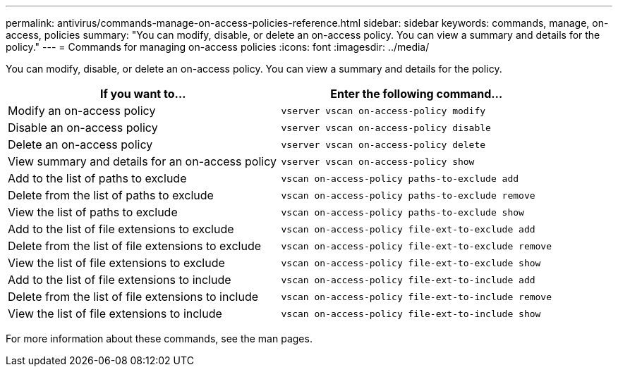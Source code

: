 ---
permalink: antivirus/commands-manage-on-access-policies-reference.html
sidebar: sidebar
keywords: commands, manage, on-access, policies
summary: "You can modify, disable, or delete an on-access policy. You can view a summary and details for the policy."
---
= Commands for managing on-access policies
:icons: font
:imagesdir: ../media/

[.lead]
You can modify, disable, or delete an on-access policy. You can view a summary and details for the policy.


|===

h| If you want to... h| Enter the following command...
a|
Modify an on-access policy
a|
`vserver vscan on-access-policy modify`
a|
Disable an on-access policy
a|
`vserver vscan on-access-policy disable`
a|
Delete an on-access policy
a|
`vserver vscan on-access-policy delete`
a|
View summary and details for an on-access policy
a|
`vserver vscan on-access-policy show`
a|
Add to the list of paths to exclude
a|
`vscan on-access-policy paths-to-exclude add`
a|
Delete from the list of paths to exclude
a|
`vscan on-access-policy paths-to-exclude remove`
a|
View the list of paths to exclude
a|
`vscan on-access-policy paths-to-exclude show`
a|
Add to the list of file extensions to exclude
a|
`vscan on-access-policy file-ext-to-exclude add`
a|
Delete from the list of file extensions to exclude
a|
`vscan on-access-policy file-ext-to-exclude remove`
a|
View the list of file extensions to exclude
a|
`vscan on-access-policy file-ext-to-exclude show`
a|
Add to the list of file extensions to include
a|
`vscan on-access-policy file-ext-to-include add`
a|
Delete from the list of file extensions to include
a|
`vscan on-access-policy file-ext-to-include remove`
a|
View the list of file extensions to include
a|
`vscan on-access-policy file-ext-to-include show`
|===
For more information about these commands, see the man pages.
